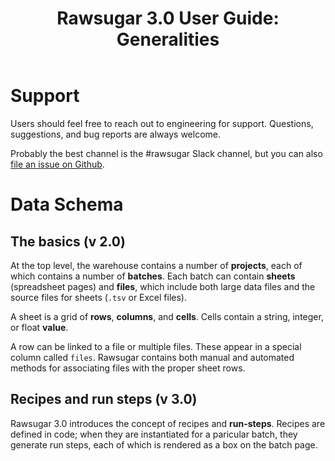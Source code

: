 #+OPTIONS: html-postamble:nil
#+TITLE: Rawsugar 3.0 User Guide: Generalities
#+HTML_HEAD: <link rel="stylesheet" type="text/css" href="stylesheet.css" />


* Support

Users should feel free to reach out to engineering for support. Questions, suggestions, and bug reports are always welcome. 

Probably the best channel is the #rawsugar Slack channel, but you can also [[https://github.com/ParkerICI/rawsugar/issues/new][file an issue on Github]].


* Data Schema

[[file:images/schema.dot.png]]

** The basics (v 2.0)

At the top level, the warehouse contains a number of *projects*, each of which contains a number of *batches*. Each batch can contain *sheets* (spreadsheet pages) and *files*, which include both large data files and the source files for sheets (=.tsv= or Excel files).

A sheet is a grid of *rows*, *columns*, and *cells*. Cells contain a string, integer, or float *value*. 

A row can be linked to a file or multiple files. These appear in a special column called =files=.  Rawsugar contains both manual and automated methods for associating files with the proper sheet rows.

** Recipes and run steps (v 3.0)

Rawsugar 3.0 introduces the concept of recipes and *run-steps*. Recipes are defined in code; when they are instantiated for a paricular batch, they generate run steps, each of which is rendered as a box on the batch page.


